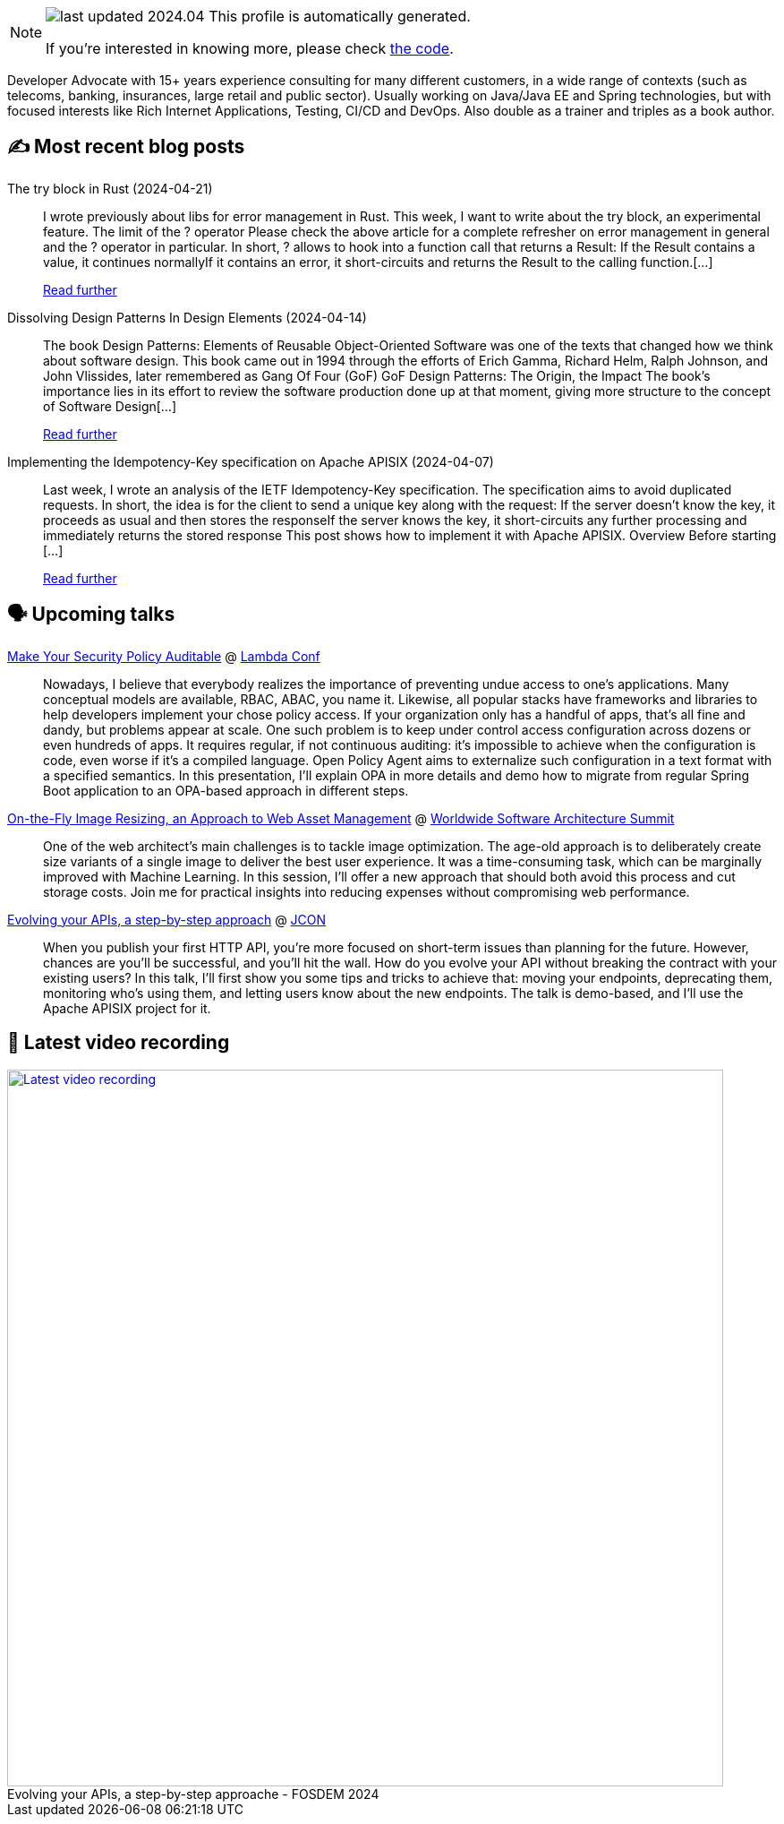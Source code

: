 

ifdef::env-github[]
:tip-caption: :bulb:
:note-caption: :information_source:
:important-caption: :heavy_exclamation_mark:
:caution-caption: :fire:
:warning-caption: :warning:
endif::[]

:figure-caption!:

[NOTE]
====
image:https://img.shields.io/badge/last_updated-2024.04.24-blue[]
 This profile is automatically generated.

If you're interested in knowing more, please check https://github.com/nfrankel/nfrankel-update/[the code^].
====

Developer Advocate with 15+ years experience consulting for many different customers, in a wide range of contexts (such as telecoms, banking, insurances, large retail and public sector). Usually working on Java/Java EE and Spring technologies, but with focused interests like Rich Internet Applications, Testing, CI/CD and DevOps. Also double as a trainer and triples as a book author.


## ✍️ Most recent blog posts



The try block in Rust (2024-04-21)::
I wrote previously about libs for error management in Rust. This week, I want to write about the try block, an experimental feature.   The limit of the ? operator   Please check the above article for a complete refresher on error management in general and the ? operator in particular. In short, ? allows to hook into a function call that returns a Result:  If the Result contains a value, it continues normallyIf it contains an error, it short-circuits and returns the Result to the calling function.[...]
+
https://blog.frankel.ch/try-block-rust/[Read further^]



Dissolving Design Patterns In Design Elements (2024-04-14)::
The book Design Patterns: Elements of Reusable Object-Oriented Software was one of the texts that changed how we think about software design. This book came out in 1994 through the efforts of Erich Gamma, Richard Helm, Ralph Johnson, and John Vlissides, later remembered as Gang Of Four (GoF)   GoF Design Patterns: The Origin, the Impact   The book&#8217;s importance lies in its effort to review the software production done up at that moment, giving more structure to the concept of Software Design[...]
+
https://blog.frankel.ch/dissolving-design-patterns/[Read further^]



Implementing the Idempotency-Key specification on Apache APISIX (2024-04-07)::
Last week, I wrote an analysis of the IETF Idempotency-Key specification. The specification aims to avoid duplicated requests. In short, the idea is for the client to send a unique key along with the request:  If the server doesn&#8217;t know the key, it proceeds as usual and then stores the responseIf the server knows the key, it short-circuits any further processing and immediately returns the stored response  This post shows how to implement it with Apache APISIX.   Overview   Before starting [...]
+
https://blog.frankel.ch/implement-idempotency-key-apisix/[Read further^]



## 🗣️ Upcoming talks



https://www.lambdaconf.us/speakers/nicolas-frankel[Make Your Security Policy Auditable^] @ https://www.lambdaconf.us/[Lambda Conf^]::
+
Nowadays, I believe that everybody realizes the importance of preventing undue access to one's applications. Many conceptual models are available, RBAC, ABAC, you name it. Likewise, all popular stacks have frameworks and libraries to help developers implement your chose policy access. If your organization only has a handful of apps, that's all fine and dandy, but problems appear at scale. One such problem is to keep under control access configuration across dozens or even hundreds of apps. It requires regular, if not continuous auditing: it's impossible to achieve when the configuration is code, even worse if it's a compiled language. Open Policy Agent aims to externalize such configuration in a text format with a specified semantics. In this presentation, I'll explain OPA in more details and demo how to migrate from regular Spring Boot application to an OPA-based approach in different steps.



https://events.geekle.us/wsas/[On-the-Fly Image Resizing, an Approach to Web Asset Management^] @ https://architecture.geekle.us/[Worldwide Software Architecture Summit^]::
+
One of the web architect’s main challenges is to tackle image optimization. The age-old approach is to deliberately create size variants of a single image to deliver the best user experience. It was a time-consuming task, which can be marginally improved with Machine Learning. In this session, I’ll offer a new approach that should both avoid this process and cut storage costs. Join me for practical insights into reducing expenses without compromising web performance.



https://jconeurope2024.sched.com/event/1YwRs[Evolving your APIs, a step-by-step approach^] @ http://jcon.one/[JCON^]::
+
When you publish your first HTTP API, you’re more focused on short-term issues than planning for the future. However, chances are you’ll be successful, and you’ll hit the wall. How do you evolve your API without breaking the contract with your existing users? In this talk, I’ll first show you some tips and tricks to achieve that: moving your endpoints, deprecating them, monitoring who’s using them, and letting users know about the new endpoints. The talk is demo-based, and I’ll use the Apache APISIX project for it.



## 🎥 Latest video recording

image::https://img.youtube.com/vi/f0YexC8bpmM/sddefault.jpg[Latest video recording,800,link=https://www.youtube.com/watch?v=f0YexC8bpmM,title="Evolving your APIs, a step-by-step approache - FOSDEM 2024"]